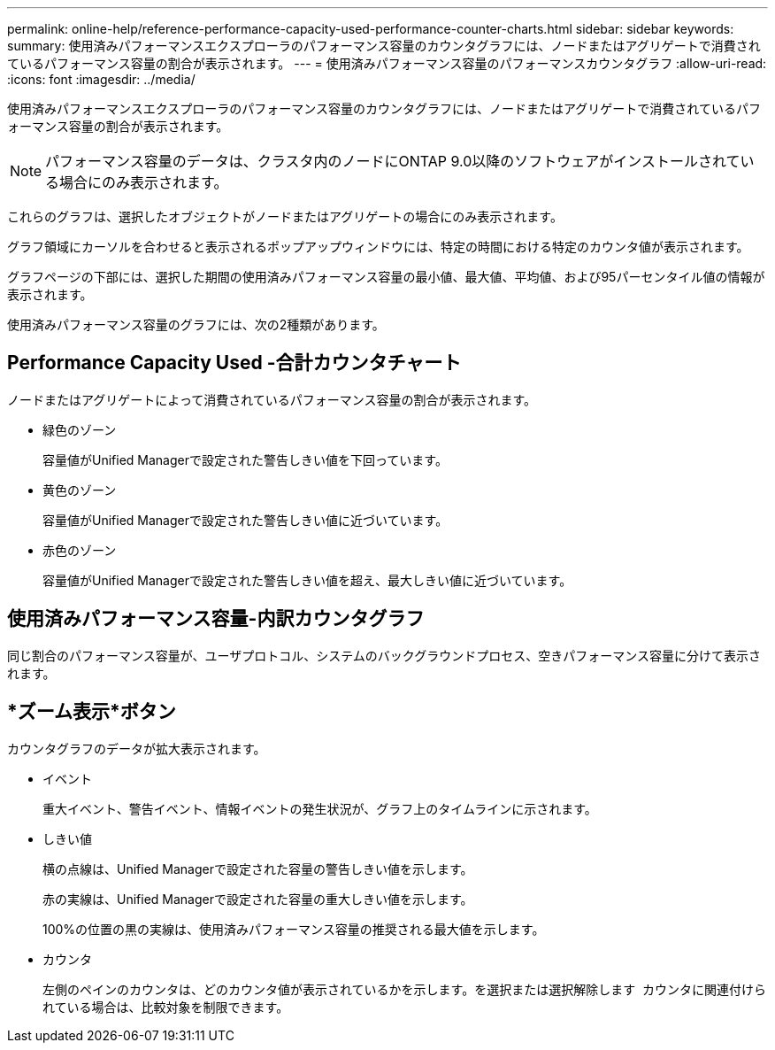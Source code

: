 ---
permalink: online-help/reference-performance-capacity-used-performance-counter-charts.html 
sidebar: sidebar 
keywords:  
summary: 使用済みパフォーマンスエクスプローラのパフォーマンス容量のカウンタグラフには、ノードまたはアグリゲートで消費されているパフォーマンス容量の割合が表示されます。 
---
= 使用済みパフォーマンス容量のパフォーマンスカウンタグラフ
:allow-uri-read: 
:icons: font
:imagesdir: ../media/


[role="lead"]
使用済みパフォーマンスエクスプローラのパフォーマンス容量のカウンタグラフには、ノードまたはアグリゲートで消費されているパフォーマンス容量の割合が表示されます。

[NOTE]
====
パフォーマンス容量のデータは、クラスタ内のノードにONTAP 9.0以降のソフトウェアがインストールされている場合にのみ表示されます。

====
これらのグラフは、選択したオブジェクトがノードまたはアグリゲートの場合にのみ表示されます。

グラフ領域にカーソルを合わせると表示されるポップアップウィンドウには、特定の時間における特定のカウンタ値が表示されます。

グラフページの下部には、選択した期間の使用済みパフォーマンス容量の最小値、最大値、平均値、および95パーセンタイル値の情報が表示されます。

使用済みパフォーマンス容量のグラフには、次の2種類があります。



== Performance Capacity Used -合計カウンタチャート

ノードまたはアグリゲートによって消費されているパフォーマンス容量の割合が表示されます。

* 緑色のゾーン
+
容量値がUnified Managerで設定された警告しきい値を下回っています。

* 黄色のゾーン
+
容量値がUnified Managerで設定された警告しきい値に近づいています。

* 赤色のゾーン
+
容量値がUnified Managerで設定された警告しきい値を超え、最大しきい値に近づいています。





== 使用済みパフォーマンス容量-内訳カウンタグラフ

同じ割合のパフォーマンス容量が、ユーザプロトコル、システムのバックグラウンドプロセス、空きパフォーマンス容量に分けて表示されます。



== *ズーム表示*ボタン

カウンタグラフのデータが拡大表示されます。

* イベント
+
重大イベント、警告イベント、情報イベントの発生状況が、グラフ上のタイムラインに示されます。

* しきい値
+
横の点線は、Unified Managerで設定された容量の警告しきい値を示します。

+
赤の実線は、Unified Managerで設定された容量の重大しきい値を示します。

+
100%の位置の黒の実線は、使用済みパフォーマンス容量の推奨される最大値を示します。

* カウンタ
+
左側のペインのカウンタは、どのカウンタ値が表示されているかを示します。を選択または選択解除します image:../media/eye-icon.gif[""] カウンタに関連付けられている場合は、比較対象を制限できます。


